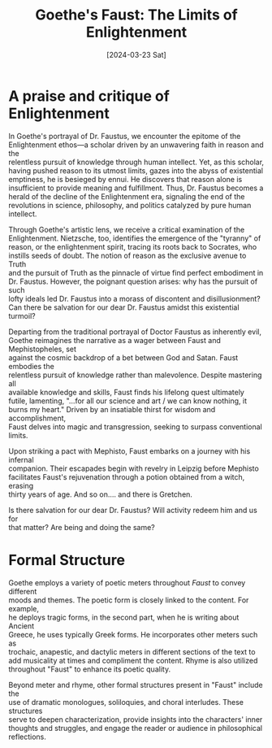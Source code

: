 #+Title: Goethe's Faust: The Limits of Enlightenment
#+Date: [2024-03-23 Sat]
#+options: \n:t


* A praise and critique of Enlightenment

In Goethe's portrayal of Dr. Faustus, we encounter the epitome of the
Enlightenment ethos—a scholar driven by an unwavering faith in reason and the
relentless pursuit of knowledge through human intellect. Yet, as this scholar,
having pushed reason to its utmost limits, gazes into the abyss of existential
emptiness, he is besieged by ennui. He discovers that reason alone is
insufficient to provide meaning and fulfillment. Thus, Dr. Faustus becomes a
herald of the decline of the Enlightenment era, signaling the end of the
revolutions in science, philosophy, and politics catalyzed by pure human
intellect.

Through Goethe's artistic lens, we receive a critical examination of the
Enlightenment. Nietzsche, too, identifies the emergence of the "tyranny" of
reason, or the enlightenment spirit, tracing its roots back to Socrates, who
instills seeds of doubt. The notion of reason as the exclusive avenue to Truth
and the pursuit of Truth as the pinnacle of virtue find perfect embodiment in
Dr. Faustus. However, the poignant question arises: why has the pursuit of such
lofty ideals led Dr. Faustus into a morass of discontent and disillusionment?
Can there be salvation for our dear Dr. Faustus amidst this existential turmoil?

Departing from the traditional portrayal of Doctor Faustus as inherently evil,
Goethe reimagines the narrative as a wager between Faust and Mephistopheles, set
against the cosmic backdrop of a bet between God and Satan. Faust embodies the
relentless pursuit of knowledge rather than malevolence. Despite mastering all
available knowledge and skills, Faust finds his lifelong quest ultimately
futile, lamenting, "...for all our science and art / we can know nothing, it
burns my heart." Driven by an insatiable thirst for wisdom and accomplishment,
Faust delves into magic and transgression, seeking to surpass conventional
limits.

Upon striking a pact with Mephisto, Faust embarks on a journey with his infernal
companion. Their escapades begin with revelry in Leipzig before Mephisto
facilitates Faust's rejuvenation through a potion obtained from a witch, erasing
thirty years of age. And so on.... and there is Gretchen.


Is there salvation for our dear Dr. Faustus? Will activity redeem him and us for
that matter? Are being and doing the same? 


* Formal Structure
Goethe employs a variety of poetic meters throughout /Faust/ to convey different
moods and themes. The poetic form is closely linked to the content. For example,
he deploys tragic forms, in the second part, when he is writing about Ancient
Greece, he uses typically Greek forms. He incorporates other meters such as
trochaic, anapestic, and dactylic meters in different sections of the text to
add musicality at times and compliment the content. Rhyme is also utilized
throughout "Faust" to enhance its poetic quality.

Beyond meter and rhyme, other formal structures present in "Faust" include the
use of dramatic monologues, soliloquies, and choral interludes. These structures
serve to deepen characterization, provide insights into the characters' inner
thoughts and struggles, and engage the reader or audience in philosophical
reflections.
